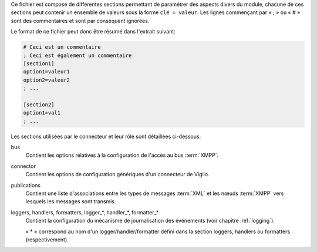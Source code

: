 Ce fichier est composé de différentes sections permettant de paramétrer des
aspects divers du module, chacune de ces sections peut contenir un ensemble de
valeurs sous la forme ``clé = valeur``. Les lignes commençant par « ; » ou
« # » sont des commentaires et sont par conséquent ignorées.

Le format de ce fichier peut donc être résumé dans l'extrait suivant:

.. sourcecode:: ini

    # Ceci est un commentaire
    ; Ceci est également un commentaire
    [section1]
    option1=valeur1
    option2=valeur2
    ; ...

    [section2]
    option1=val1
    ; ...

Les sections utilisées par le connecteur et leur rôle sont détaillées
ci-dessous:

bus
    Contient les options relatives à la configuration de l'accès au bus
    :term:`XMPP`.

connector
    Contient les options de configuration génériques d'un connecteur de Vigilo.

publications
    Contient une liste d'associations entre les types de messages :term:`XML`
    et les nœuds :term:`XMPP` vers lesquels les messages sont transmis.

loggers, handlers, formatters, logger_*, handler_*, formatter_*
    Contient la configuration du mécanisme de journalisation des événements
    (voir chapitre :ref:`logging`).

    « \* » correspond au nom d'un logger/handler/formatter défini dans la
    section loggers, handlers ou formatters (respectivement).

